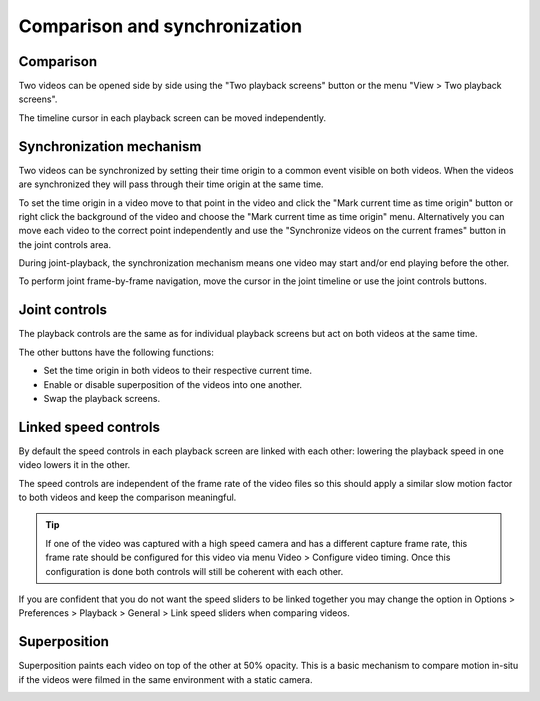Comparison and synchronization
==============================

Comparison
----------
Two videos can be opened side by side using the "Two playback screens" button or the menu "View > Two playback screens".

The timeline cursor in each playback screen can be moved independently.

.. image:: /images/observation/compare-desync.png

Synchronization mechanism
-------------------------
Two videos can be synchronized by setting their time origin to a common event visible on both videos.
When the videos are synchronized they will pass through their time origin at the same time.

To set the time origin in a video move to that point in the video 
and click the "Mark current time as time origin" button or right click the background of the video and choose the "Mark current time as time origin" menu.
Alternatively you can move each video to the correct point independently and use the "Synchronize videos on the current frames" button in the joint controls area.

.. image:: /images/observation/compare-syncpoint.png

During joint-playback, the synchronization mechanism means one video may start and/or end playing before the other.

To perform joint frame-by-frame navigation, move the cursor in the joint timeline or use the joint controls buttons.

.. image:: /images/observation/compare-synched.png

Joint controls
--------------
.. image:: /images/observation/joint-controls.png

The playback controls are the same as for individual playback screens but act on both videos at the same time.

The other buttons have the following functions:

- |JointOrigin| Set the time origin in both videos to their respective current time.
- |Merge| Enable or disable superposition of the videos into one another.
- |Swap| Swap the playback screens.

.. |JointOrigin| image:: /images/observation/icons/jointorigin.png
.. |Merge| image:: /images/observation/icons/syncmerge.png
.. |Swap| image:: /images/observation/icons/swap.png

Linked speed controls
---------------------
By default the speed controls in each playback screen are linked with each other:
lowering the playback speed in one video lowers it in the other.

The speed controls are independent of the frame rate of the video files so
this should apply a similar slow motion factor to both videos and keep the comparison meaningful.

.. tip:: If one of the video was captured with a high speed camera and has a different capture frame rate,
    this frame rate should be configured for this video via menu Video > Configure video timing.
    Once this configuration is done both controls will still be coherent with each other.

If you are confident that you do not want the speed sliders to be linked together you may change the option in Options > Preferences > Playback > General > Link speed sliders when comparing videos.

Superposition
-------------
Superposition paints each video on top of the other at 50% opacity.
This is a basic mechanism to compare motion in-situ if the videos were filmed in the same environment with a static camera.

.. image:: /images/observation/merge.png




